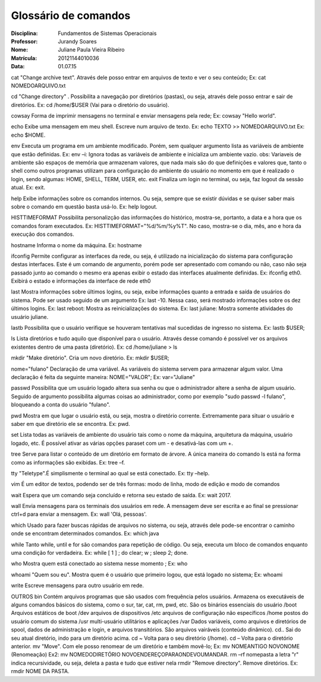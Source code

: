 ======================
Glossário de comandos
======================

:Disciplina: Fundamentos de Sistemas Operacionais
:Professor: Jurandy Soares
:Nome: Juliane Paula Vieira Ribeiro
:Matrícula: 20121144010036
:Data: 01.07.15

cat
"Change archive text". Através dele posso entrar em arquivos de texto e ver o seu conteúdo;
Ex: cat NOMEDOARQUIVO.txt

cd
"Change directory" . Possibilita a navegação por diretórios (pastas), ou seja, através dele posso entrar e sair de diretórios.
Ex: cd /home/$USER
(Vai para o diretório do usuário).

cowsay
Forma de imprimir mensagens no terminal e enviar mensagens pela rede;
Ex: cowsay  "Hello world".
      
echo
Exibe uma mensagem em meu shell. Escreve num arquivo de texto.
Ex: echo TEXTO >> NOMEDOARQUIVO.txt
Ex: echo  $HOME.
        
env
Executa um programa em um ambiente modificado. Porém, sem qualquer argumento lista as variáveis de ambiente que estão definidas.
Ex: env –i: Ignora todas as variáveis de ambiente e inicializa um ambiente vazio.
obs: Variaveis de ambiente são espaços de memória que armazenam valores, que nada mais são do que definições e valores que, tanto o shell como outros programas utilizam para configuração do ambiente do usuário no momento em que é realizado o login, sendo algumas: HOME, SHELL, TERM, USER, etc.
exit
Finaliza um login no terminal, ou seja, faz logout da sessão atual.
Ex: exit.
        
help
Exibe informações sobre os comandos internos. Ou seja, sempre que se existir dúvidas e se quiser saber mais sobre o comando em questão basta usá-lo.
Ex: help logout.

HISTTIMEFORMAT 
Possibilita personalizção das informações do histórico, mostra-se, portanto, a data e a hora que os comandos foram executados.
Ex: HISTTIMEFORMAT="%d/%m/%y%T". No caso, mostra-se o dia, mês, ano e hora da execução dos comandos.
 
hostname        
Informa o nome da máquina.
Ex: hostname

ifconfig
Permite configurar as interfaces da rede, ou seja, é utilizado na inicialização do sistema para configuração destas interfaces.	Este é um comando de argumento, porém pode ser apresentado com comando ou não, caso não seja passado junto ao comando o mesmo era apenas exibir o estado das interfaces atualmente definidas.
Ex: ifconfig eth0. Exibirá o estado e informações da interface de rede eth0
        
last
Mostra informações sobre últimos logins, ou seja, exibe informações quanto a entrada e saída de usuários do sistema. Pode ser usado seguido de um argumento 
Ex: last -10. Nessa caso, será mostrado informações sobre os dez últimos logins.
Ex: last reboot: Mostra as reinicializações do sistema.
Ex: last juliane: Mostra somente atividades do usuário juliane.

lastb
Possibilita que o usuário verifique se houveram tentativas mal sucedidas de ingresso no sistema.
Ex: lastb $USER;

ls  
Lista diretórios e tudo aquilo que disponível para o usuário. Através desse comando é possível ver os arquivos existentes dentro de uma pasta (diretório).
Ex: cd /home/juliane > ls

mkdir
"Make diretório". Cria um novo diretório.
Ex: mkdir $USER;
   
nome="fulano"
Declaração de uma variável. As variáveis do sistema servem para armazenar algum valor. Uma declaração é feita da seguinte maneira: NOME="VALOR";
Ex: var="Juliane"

passwd
Possibilita que um usuário logado altera sua senha ou que o administrador altere a senha de algum usuário. Seguido de argumento possibilita algumas coisas ao administrador, como por exemplo "sudo passwd -l fulano", bloqueando a conta do usuário "fulano".
        
pwd
Mostra em que lugar o usuário está, ou seja, mostra o diretório corrente.  Extremamente para situar o usuário e saber em que diretório ele se encontra.
Ex: pwd.

set
Lista todas as variáveis de ambiente do usuário tais como o nome da máquina, arquitetura da máquina, usuário logado, etc. É possível ativar as várias opções paraset com um - e desativá-las com um +.

tree
Serve para listar o conteúdo de um diretório em formato de árvore. A única maneira do comando ls está na forma como as informações são exibidas.
Ex: tree –f.

tty
"Teletype".É simplismente o terminal ao qual se está conectado.
Ex: tty –help.

vim
É um editor de textos, podendo ser de três formas: modo de linha, modo de edição e modo de comandos

wait
Espera que um comando seja concluído e retorna seu estado de saída.
Ex: wait 2017.

wall
Envia mensagens para os terminais dos usuários em rede. A mensagem deve ser escrita e ao final se pressionar ctrl+d para enviar a mensagem.
Ex: wall 'Olá, pessoas'.

which
Usado para fazer buscas rápidas de arquivos no sistema, ou seja, através dele pode-se encontrar o caminho onde se encontram determinados comandos.
Ex: which java
  
while
Tanto while, until e for são comandos para repetição de código. Ou seja, executa um bloco de comandos enquanto uma condição for verdadeira.
Ex: while [ 1 ] ; do clear; w ; sleep 2; done.
       
who
Mostra quem está conectado ao sistema nesse momento ;
Ex: who

whoami
"Quem sou eu". Mostra quem é o usuário que primeiro logou, que está logado no sistema;
Ex: whoami
    
write
Escreve mensagens para outro usuário em rede.

OUTROS
bin
Contém arquivos programas que são usados com frequência pelos usuários. Armazena os executáveis de alguns comandos básicos do sistema, como o sur, tar, cat, rm, pwd, etc.
São os binários essenciais do usuário
/boot
Arquivos estáticos de boot
/dev
arquivos de dispositivos
/etc
arquivos de configuração não específicos
/home
postos do usuário comum do sistema
/usr
multi-usuário utilitários e aplicações
/var
Dados variáveis, como arquivos e diretórios de spool, dados de administração e login, e arquivos transitórios. São arquivos vairáveis (conteúdo dinâmico).
cd..
Sai do seu atual diretório, indo para um diretório acima.
cd ~
Volta para o seu diretório (/home).
cd –
Volta para o diretório anterior.
mv
"Move". Com ele posso renomear de um diretório e também movê-lo;
Ex: mv NOMEANTIGO NOVONOME (Renomeação)
Ex2: mv NOMEDODIRETÓRIO NOVOENDEREÇOPARAONDEVOUMANDAR.
rm –rf nomepasta
a letra "r" indica recursividade, ou seja, deleta a pasta e tudo que estiver nela
rmdir
"Remove directory". Remove diretórios.
Ex: rmdir NOME DA PASTA.
